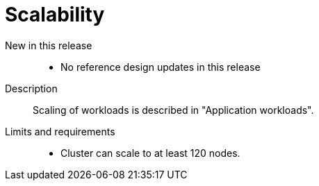 // Module included in the following assemblies:
//
// * scalability_and_performance/telco_core_ref_design_specs/telco-core-rds.adoc

:_mod-docs-content-type: REFERENCE
[id="telco-core-scalability_{context}"]
= Scalability

New in this release::
* No reference design updates in this release

Description::
Scaling of workloads is described in "Application workloads".

Limits and requirements::
* Cluster can scale to at least 120 nodes.

